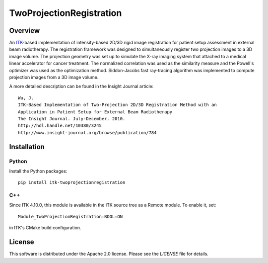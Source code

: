 TwoProjectionRegistration
=================================

.. image:: https://dev.azure.com/InsightSoftwareConsortium/ITKModules/_apis/build/status/InsightSoftwareConsortium.ITKTwoProjectionRegistration?branchName=master
    :target: https://dev.azure.com/InsightSoftwareConsortium/ITKModules/_build/latest?definitionId=13&branchName=master
    :alt: Build Status

.. image:: https://img.shields.io/pypi/v/itk-twoprojectregistration.svg
    :target: https://pypi.python.org/pypi/itk-twoprojectregistration
    :alt: PyPI Version

.. image:: https://img.shields.io/badge/License-Apache%202.0-blue.svg
    :target: https://github.com/InsightSoftwareConsortium/TwoProjectionRegistration/blob/master/LICENSE)
    :alt: License

Overview
--------

An `ITK <http://itk.org>`_-based implementation of intensity-based 2D/3D rigid
image registration for patient setup assessment in external beam radiotherapy.
The registration framework was designed to simultaneously register two
projection images to a 3D image volume. The projection geometry was set up to
simulate the X-ray imaging system that attached to a medical linear
accelerator for cancer treatment. The normalized correlation was used as the
similarity measure and the Powell's optimizer was used as the optimization
method. Siddon-Jacobs fast ray-tracing algorithm was implemented to compute
projection images from a 3D image volume.

A more detailed description can be found in the Insight Journal article::

  Wu, J.
  ITK-Based Implementation of Two-Projection 2D/3D Registration Method with an
  Application in Patient Setup for External Beam Radiotherapy
  The Insight Journal. July-December. 2010.
  http://hdl.handle.net/10380/3245
  http://www.insight-journal.org/browse/publication/784


Installation
------------

Python
^^^^^^

Install the Python packages::

  pip install itk-twoprojectionregistration

C++
^^^

Since ITK 4.10.0, this module is available in the ITK source tree as a Remote
module. To enable it, set::

  Module_TwoProjectionRegistration:BOOL=ON

in ITK's CMake build configuration.


License
-------

This software is distributed under the Apache 2.0 license. Please see
the *LICENSE* file for details.
